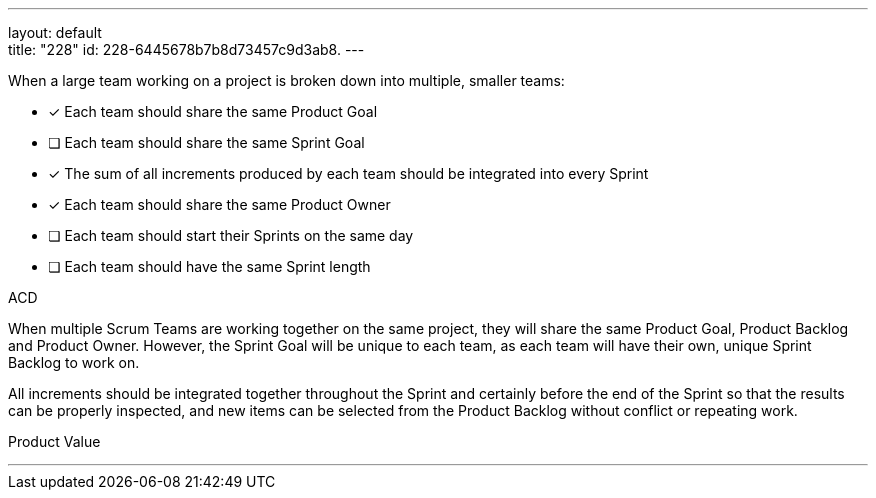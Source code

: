 ---
layout: default + 
title: "228"
id: 228-6445678b7b8d73457c9d3ab8.
---


[#question]


****

[#query]
--
When a large team working on a project is broken down into multiple, smaller teams:
--

[#list]
--
* [*] Each team should share the same Product Goal
* [ ] Each team should share the same Sprint Goal
* [*] The sum of all increments produced by each team should be integrated into every Sprint
* [*] Each team should share the same Product Owner
* [ ] Each team should start their Sprints on the same day
* [ ] Each team should have the same Sprint length

--
****

[#answer]
ACD

[#explanation]
--
When multiple Scrum Teams are working together on the same project, they will share the same Product Goal, Product Backlog and Product Owner. However, the Sprint Goal will be unique to each team, as each team will have their own, unique Sprint Backlog to work on.

All increments should be integrated together throughout the Sprint and certainly before the end of the Sprint so that the results can be properly inspected, and new items can be selected from the Product Backlog without conflict or repeating work.
--

[#ka]
Product Value

'''

